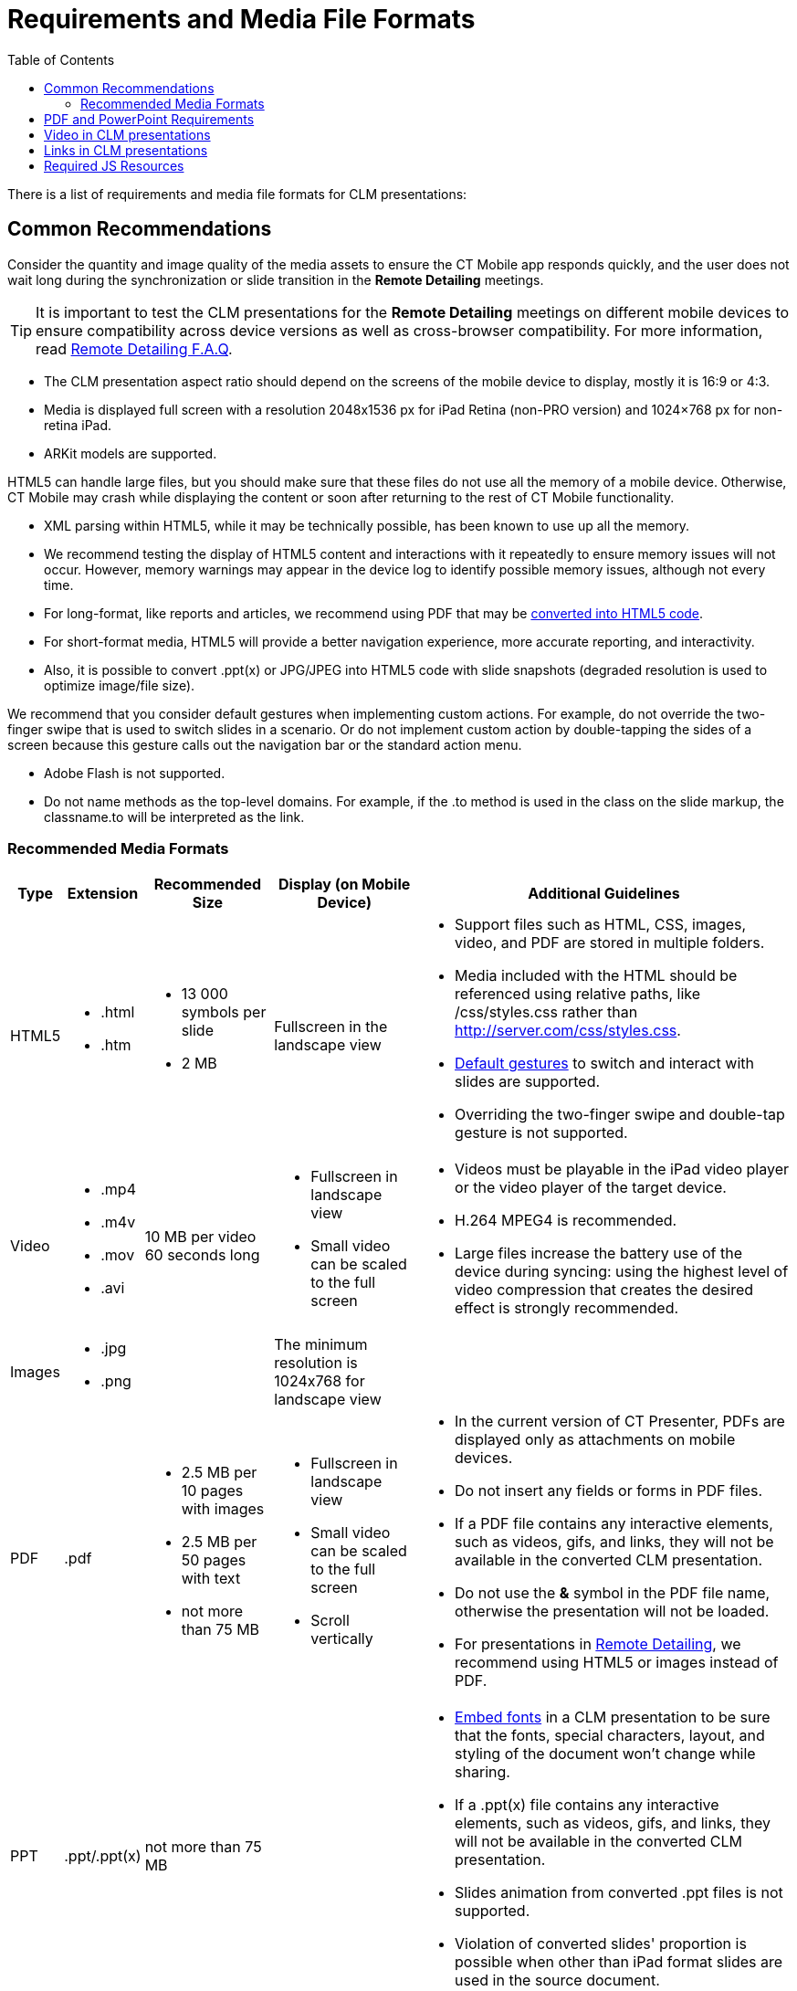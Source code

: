= Requirements and Media File Formats
:toc:

There is a list of requirements and media file formats for CLM presentations:

[[h2_1563031520]]
== Common Recommendations

Consider the quantity and image quality of the media assets to ensure the CT Mobile app responds quickly, and the user does not wait long during the synchronization or slide transition in the *Remote Detailing* meetings.

TIP: It is important to test the CLM presentations for the *Remote Detailing* meetings on different mobile devices to ensure compatibility across device versions as well as cross-browser compatibility. For more information, read xref:ios/ct-presenter/the-remote-detailing-functionality/remote-detailing-f-a-q.adoc[Remote Detailing F.A.Q].

* The CLM presentation aspect ratio should depend on the screens of the mobile device to display, mostly it is 16:9 or 4:3.
* Media is displayed full screen with a resolution 2048x1536 px for iPad Retina (non-PRO version) and 1024×768 px for non-retina iPad.
* ARKit models are supported.

HTML5 can handle large files, but you should make sure that these files do not use all the memory of a mobile device. Otherwise, CT Mobile may crash while displaying the content or soon after returning to the rest of CT Mobile functionality.

* XML parsing within HTML5, while it may be technically possible, has been known to use up all the memory.
* We recommend testing the display of HTML5 content and interactions with it repeatedly to ensure memory issues will not occur. However, memory warnings may appear in the device log to identify possible memory issues, although not every time.
* For long-format, like reports and articles, we recommend using PDF that may be xref:ios/ct-presenter/creating-clm-presentation/creating-clm-presentation-with-the-application-record-type/automatic-creating-clm-presentation.adoc[converted into HTML5 code].
* For short-format media, HTML5 will provide a better navigation experience, more accurate reporting, and interactivity.
* Also, it is possible to convert [.apiobject]#.ppt(x)# or [.apiobject]#JPG/JPEG# into HTML5 code with slide snapshots (degraded resolution is used to optimize image/file size).

We recommend that you consider default gestures when implementing custom actions. For example, do not override the two-finger swipe that is used to switch slides in a scenario. Or do not implement custom action by double-tapping the sides of a screen because this gesture calls out the navigation bar or the standard action menu.

* Adobe Flash is not supported.
* Do not name methods as the top-level domains. For example, if the [.apiobject]#.to# method is used in the class on the slide markup, the [.apiobject]#classname.to# will be interpreted as the link.

[[h3_682202319]]
=== Recommended Media Formats

[width="100%",cols="~,~,~,~,~",]
|===
|*Type* |*Extension* |*Recommended Size* |*Display (on Mobile Device)*|*Additional Guidelines*

|HTML5 a|
* [.apiobject]#.html#
* [.apiobject]#.htm#

a|
* 13 000 symbols per slide
* 2 MB

|Fullscreen in the landscape view a|
* Support files such as HTML, CSS, images, video, and PDF are stored in multiple folders.
* Media included with the HTML should be referenced using relative paths, like [.apiobject]#/css/styles.css# rather than [.apiobject]#http://server.com/css/styles.css#.
* xref:ios/mobile-application/mobile-application-modules/applications/gestures-in-clm-presentations.adoc[Default gestures] to switch and interact with slides are supported.
* Overriding the two-finger swipe and double-tap gesture is not supported.

|Video a|
* [.apiobject]#.mp4#
* [.apiobject]#.m4v#
* [.apiobject]#.mov#
* [.apiobject]#.avi#

|10 MB per video 60 seconds long a|
* Fullscreen in landscape view
* Small video can be scaled to the full screen

a|
* Videos must be playable in the iPad video player or the video player of the target device.
* H.264 MPEG4 is recommended.
* Large files increase the battery use of the device during syncing: using the highest level of video compression that creates the desired effect is strongly recommended.

|Images a|
* [.apiobject]#.jpg#
* [.apiobject]#.png#

| |The minimum resolution is 1024x768 for landscape view |

|PDF ^a|
[.apiobject]#.pdf#

a|
* 2.5 MB per 10 pages with images
* 2.5 MB per 50 pages with text
* not more than 75 MB

a|
* Fullscreen in landscape view
* Small video can be scaled to the full screen
* Scroll vertically

a|
* In the current version of CT Presenter, PDFs are displayed only as attachments on mobile devices.
* Do not insert any fields or forms in PDF files.
* If a PDF file contains any interactive elements, such as videos, gifs, and links, they will not be available in the converted CLM presentation.
* Do not use the *&* symbol in the PDF file name, otherwise the presentation will not be loaded.
* For presentations in xref:ios/ct-presenter/the-remote-detailing-functionality/index.adoc[Remote Detailing], we recommend using HTML5 or images instead of PDF.

|PPT ^a|
[.apiobject]#.ppt/.ppt(x)#

a|not more than 75 MB

| a|
* link:https://support.office.com/en-us/article/embed-fonts-in-word-or-powerpoint-cb3982aa-ea76-4323-b008-86670f222dbc?omkt=en-US&ui=en-US&rs=en-US&ad=US#OfficeVersion=macOS[Embed fonts] in a CLM presentation to be sure that the fonts, special characters, layout, and styling of the document won't change while sharing.
* If a [.apiobject]#.ppt(x)# file contains any interactive elements, such as videos, gifs, and links, they will not be available in the converted CLM presentation.
* Slides animation from converted [.apiobject]#.ppt# files is not supported.
* Violation of converted slides' proportion is possible when other than iPad format slides are used in the source document.

|ZIP ^|[.apiobject]#.zip# a|
* not more than 73 MB
* not more than 200 slides

| a|
* The ZIP file structure must not contain subdirectories.
* Slides must be located in the root directory.
* Do not use the *&* symbol in the ZIP file name, otherwise the presentation will not be loaded.

|===

[[h2_1593603134]]
== PDF and PowerPoint Requirements

Consider these parameters when converting CLM presentation based on [.apiobject]#.pdf# or [.apiobject]#.ppt(x)#.

[cols="~,~,~,~,~"]
|===
|*Parameter* |*Image Size, pixels* |*Default Rendering Quality, DPI*|*Physical Size, in* |*Physical Size, cm*

5+|[.apiobject]#.pdf#

|*Width* |4096 |300 |13.65 |34.67

|*Height* |3072 |300 |10.24 |26.00

5+|[.apiobject]#.ppt(x)#

|*Width* |4800 |300 |16 |40.64

|*Height* |3600 |300 |12 |30.48
|===

For the [.apiobject]#.ppt(x)# format, these parameters mean the slide size:

image::pptx-size.png[]

The slide size for the [.apiobject]#.ppt(x)# format was tested and is recommended as a workable value. Presentations with other sizes of .ppt(x) slides may not work properly.

[[h2_1549430477]]
== Video in CLM presentations

* The link should have the following format link:https://www.youtube.com/embed/GhpE_7cBu44[**https://**www.youtube.com**/embed/**GhpE_7cBu44].
* We suggest you upload videos to YouTube by selecting the *Unlisted* value in the *Visibility* option link:https://support.google.com/youtube/answer/157177?hl=en[https://support.google.com/youtube/answer/157177][to avoid public dissemination].
* During synchronization, the CT Mobile app downloads the video into its local repository for offline access. The code for correct video insertion in slide markup:
+
[source,html]
----
<iframe class="youtube-player" type="text/html" width="643" height="402" src="https://www.youtube.com/embed/GhpE_7cBu44?autohide=1&autoplay=1" frameborder="0" id="player">
</iframe>
----

[[h2_2044220847]]
== Links in CLM presentations

To open a link in the CLM presentation, the link should be as `https://www.google.com/`, for example:

[source,html]
----
<a class="button brown" href="https://www.google.com/">link</a>
----

[[h2_1169375241]]
== Required JS Resources

The following JS library should be represented in the [.apiobject]#<head># tag of each slide:

[source,html]
----
<script type="text/javascript" src="../JSLibrary/js/app.js"></script>
----

The following scripts and styles should also be specified in the [.apiobject]#<head># tag of a slide for editing via xref:ios/ct-presenter/creating-clm-presentation/creating-clm-presentation-with-the-application-record-type/index.adoc[Application Editor]:

[source,html]
----
<script type="text/javascript" src="../JSLibrary/js/jquery-1.8.2.min.js"></script>
<script type="text/javascript" src="../JSLibrary/js/jquery.jqChart.min.js"></script>
<script type="text/javascript" src="../JSLibrary/js/jquery.jqRangeSlider.min.js"></script>
<script type="text/javascript" src="../JSLibrary/js/jquery-ui-1.9.1.min.js"></script>
<script type="text/javascript" src="../JSLibrary/js/jquery.ui.touch-punch.min.js"></script>

<link rel="stylesheet" type="text/css" href="../JSLibrary/css/jquery.jqChart.css"/>
<link rel="stylesheet" type="text/css" href="../JSLibrary/css/jquery.jqRangeSlider.css"/>
<link rel="stylesheet" type="text/css" href="../JSLibrary/themes/redmond/jquery-ui.css"/>
<link rel="stylesheet" type="text/css" href="../JSLibrary/css/jquery-ui-1.9.1.min.css"/>
----
